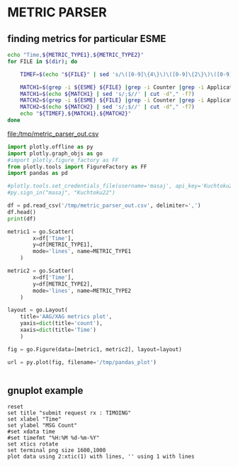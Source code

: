 * METRIC PARSER
#+PROPERTY: header-args :var METRIC_TYPE1="submit_request_rx"  :var METRIC_TYPE2="submit_response_tx" :var ESME="TIMOING" :dir /home/cqs/Projects/parsing_metrics/OI_data/20180120_OI_metrics

** finding metrics for particular ESME

#+NAME: partcode
#+BEGIN_SRC bash  :results file :file /tmp/metric_parser_out.csv
echo "Time,${METRIC_TYPE1},${METRIC_TYPE2}"
for FILE in $(dir); do

    TIMEF=$(echo "${FILE}" | sed 's/\([0-9]\{4\}\)\([0-9]\{2\}\)\([0-9]\{2\}\)_\([0-9]\{2\}\)\([0-9]\{2\}\)\(.*\)/\4:\5 \3-\2-\1/')

    MATCH1=$(grep -i ${ESME} ${FILE} |grep -i Counter |grep -i ApplicationAccessGroup |grep -i ${METRIC_TYPE1})
    MATCH1=$(echo ${MATCH1} | sed 's/;$//' | cut -d"," -f7)
    MATCH2=$(grep -i ${ESME} ${FILE} |grep -i Counter |grep -i ApplicationAccessGroup |grep -i ${METRIC_TYPE2})
    MATCH2=$(echo ${MATCH2} | sed 's/;$//' | cut -d"," -f7)
    echo "${TIMEF},${MATCH1},${MATCH2}"
done
#+END_SRC

#+RESULTS: partcode
[[file:/tmp/metric_parser_out.csv]]

#+BEGIN_SRC python
import plotly.offline as py
import plotly.graph_objs as go
#import plotly.figure_factory as FF
from plotly.tools import FigureFactory as FF
import pandas as pd

#plotly.tools.set_credentials_file(username='masaj', api_key='Kuchtoku22')
#py.sign_in("masaj", "Kuchtoku22")

df = pd.read_csv('/tmp/metric_parser_out.csv', delimiter=',')
df.head()
print(df)

metric1 = go.Scatter(
        x=df['Time'],
        y=df[METRIC_TYPE1],
        mode='lines', name=METRIC_TYPE1
    )

metric2 = go.Scatter(
        x=df['Time'],
        y=df[METRIC_TYPE2],
        mode='lines', name=METRIC_TYPE2
    )

layout = go.Layout(
    title='AAG/XAG metrics plot',
    yaxis=dict(title='count'),
    xaxis=dict(title='Time')
    )

fig = go.Figure(data=[metric1, metric2], layout=layout)

url = py.plot(fig, filename='/tmp/pandas_plot')


#+END_SRC

#+RESULTS:
: None


** gnuplot example
#+BEGIN_SRC gnuplot :var data=partcode :file /tmp/metric_test.png
reset
set title "submit request rx : TIMOING"
set xlabel "Time"
set ylabel "MSG Count"
#set xdata time
#set timefmt "%H:%M %d-%m-%Y"
set xtics rotate
set terminal png size 1600,1000
plot data using 2:xtic(1) with lines, '' using 1 with lines
#+END_SRC
